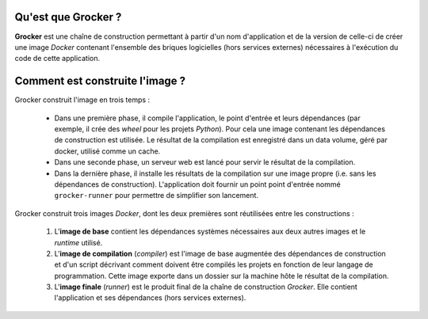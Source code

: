 Qu'est que Grocker ?
====================

**Grocker** est une chaîne de construction permettant à partir d'un nom d'application et de la version de celle-ci de
créer une image *Docker* contenant l'ensemble des briques logicielles (hors services externes) nécessaires à l'exécution
du code de cette application.

Comment est construite l'image ?
================================

Grocker construit l'image en trois temps :

 - Dans une première phase, il compile l'application, le point d'entrée et leurs dépendances (par exemple, il crée des
   *wheel* pour les projets *Python*). Pour cela une image contenant les dépendances de construction est utilisée.
   Le résultat de la compilation est enregistré dans un data volume, géré par docker, utilisé comme un cache.

 - Dans une seconde phase, un serveur web est lancé pour servir le résultat de la compilation.

 - Dans la dernière phase, il installe les résultats de la compilation sur une image propre (i.e. sans les dépendances
   de construction). L'application doit fournir un point point d'entrée nommé ``grocker-runner`` pour permettre de
   simplifier son lancement.

.. graphviz::

    strict digraph builder {
        labeljust=l;
        compound=true;
        rankdir=LR;

        node [shape="box"];


        subgraph cluster_BASE {
            label="Base Image";

            BASE [shape=point, label="", color=none];

            BASE_SYS [label="System Base Image", color=grey];
            BASE_DEP [label="Base Dependencies", shape=egg];
        }

        subgraph cluster_CMP {
            label="Compiler";

            CMP_BASE [label="Base Image", color=grey];
            CMP [shape=point, label="", color=none];
            CMP_BUILD [label="Build Dependencies", shape=egg];

        }

        subgraph cluster_WHEEL_STORAGE {
            label = "Data volume for wheels";

            subgraph PKG {
                node [label=pkg, shape=box3d, color=darkcyan];

                PKG_1
                PKG_2
                PKG_3
            }

        }

        subgraph WEB_SERVER {
            WEB_SERVER [label="Web server", color=grey];
        }

        subgraph cluster_RUN {
            label="Runner";

            RUN_BASE [label="Base Image", color=grey];
            RUN_RUNNER [label="Application Dependencies", shape=egg];
        }

        BASE -> {RUN_BASE, CMP_BASE} [ltail=cluster_BASE, color=grey];
        CMP -> {PKG_1, PKG_2, PKG_3} [ltail=cluster_CMP, color=darkcyan];
        {PKG_1, PKG_2, PKG_3} -> WEB_SERVER [color="darkcyan"];
        WEB_SERVER -> RUN_RUNNER [ltail=WEB_SERVER, color=darkcyan];

        RUN_RUNNER [color=darkcyan];

    }

Grocker construit trois images *Docker*, dont les deux premières sont réutilisées entre les constructions :

 1. L'**image de base** contient les dépendances systèmes nécessaires aux deux autres images et le *runtime* utilisé.

 #. L'**image de compilation** (*compiler*) est l'image de base augmentée des dépendances de construction et d'un
    script décrivant comment doivent être compilés les projets en fonction de leur langage de programmation. Cette image
    exporte dans un dossier sur la machine hôte le résultat de la compilation.

 #. L'**image finale** (*runner*) est le produit final de la chaîne de construction *Grocker*. Elle contient
    l'application et ses dépendances (hors services externes).

